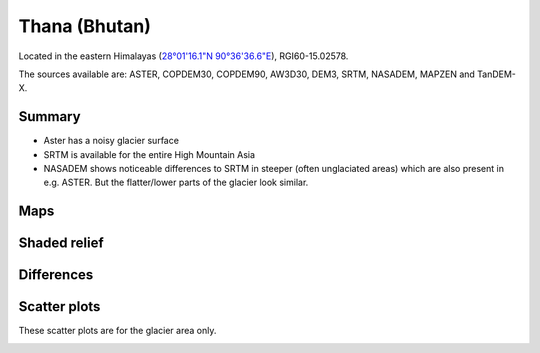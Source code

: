 Thana (Bhutan)
==============

Located in the eastern Himalayas (`28°01'16.1"N 90°36'36.6"E <https://goo.gl/maps/uGeddecxxueBRntp7>`_),
RGI60-15.02578.

The sources available are: ASTER, COPDEM30, COPDEM90, AW3D30, DEM3, SRTM, NASADEM, MAPZEN and TanDEM-X.

Summary
-------

- Aster has a noisy glacier surface
- SRTM is available for the entire High Mountain Asia
- NASADEM shows noticeable differences to SRTM in steeper (often unglaciated
  areas) which are also present in e.g. ASTER. But the flatter/lower parts of
  the glacier look similar.

Maps
----

.. image:: /_static/dems_examples/thana/dem_topo_color.png
    :width: 100%

Shaded relief
-------------

.. image:: /_static/dems_examples/thana/dem_topo_shade.png
    :width: 100%


Differences
-----------

.. image:: /_static/dems_examples/thana/dem_diffs.png
    :width: 100%



Scatter plots
-------------

These scatter plots are for the glacier area only.

.. image:: /_static/dems_examples/shallap/dem_scatter.png
    :width: 100%

